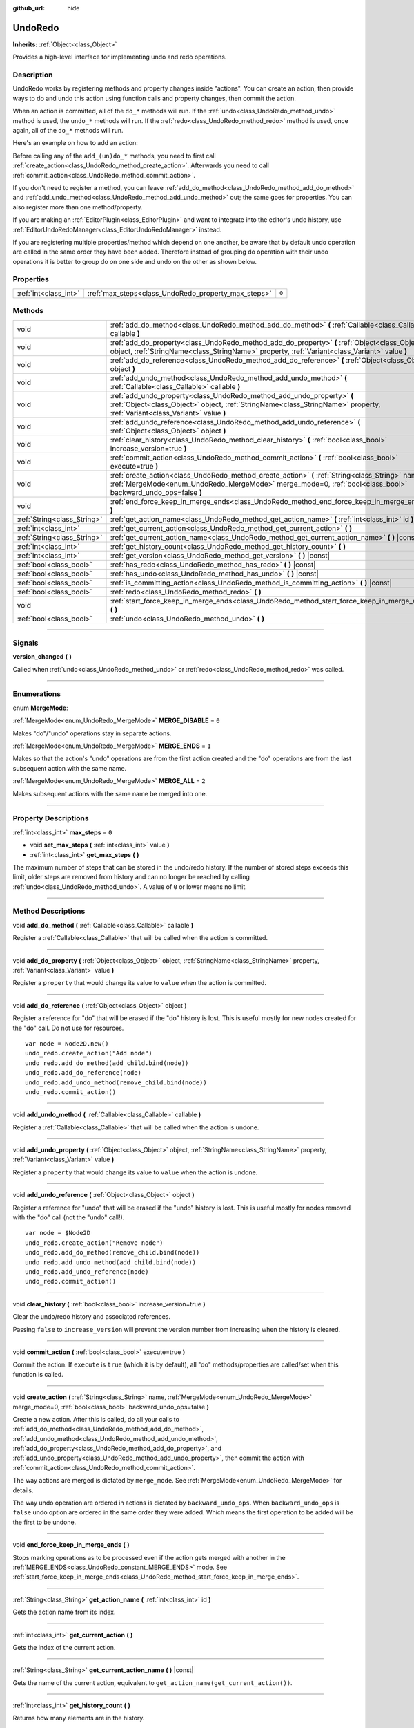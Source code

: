 :github_url: hide

.. DO NOT EDIT THIS FILE!!!
.. Generated automatically from Godot engine sources.
.. Generator: https://github.com/godotengine/godot/tree/master/doc/tools/make_rst.py.
.. XML source: https://github.com/godotengine/godot/tree/master/doc/classes/UndoRedo.xml.

.. _class_UndoRedo:

UndoRedo
========

**Inherits:** :ref:`Object<class_Object>`

Provides a high-level interface for implementing undo and redo operations.

.. rst-class:: classref-introduction-group

Description
-----------

UndoRedo works by registering methods and property changes inside "actions". You can create an action, then provide ways to do and undo this action using function calls and property changes, then commit the action.

When an action is committed, all of the ``do_*`` methods will run. If the :ref:`undo<class_UndoRedo_method_undo>` method is used, the ``undo_*`` methods will run. If the :ref:`redo<class_UndoRedo_method_redo>` method is used, once again, all of the ``do_*`` methods will run.

Here's an example on how to add an action:


.. tabs::

 .. code-tab:: gdscript

    var undo_redo = UndoRedo.new()
    
    func do_something():
        pass # Put your code here.
    
    func undo_something():
        pass # Put here the code that reverts what's done by "do_something()".
    
    func _on_my_button_pressed():
        var node = get_node("MyNode2D")
        undo_redo.create_action("Move the node")
        undo_redo.add_do_method(do_something)
        undo_redo.add_undo_method(undo_something)
        undo_redo.add_do_property(node, "position", Vector2(100,100))
        undo_redo.add_undo_property(node, "position", node.position)
        undo_redo.commit_action()

 .. code-tab:: csharp

    private UndoRedo _undoRedo;
    
    public override void _Ready()
    {
        _undoRedo = new UndoRedo();
    }
    
    public void DoSomething()
    {
        // Put your code here.
    }
    
    public void UndoSomething()
    {
        // Put here the code that reverts what's done by "DoSomething()".
    }
    
    private void OnMyButtonPressed()
    {
        var node = GetNode<Node2D>("MyNode2D");
        _undoRedo.CreateAction("Move the node");
        _undoRedo.AddDoMethod(new Callable(this, MethodName.DoSomething));
        _undoRedo.AddUndoMethod(new Callable(this, MethodName.UndoSomething));
        _undoRedo.AddDoProperty(node, "position", new Vector2(100, 100));
        _undoRedo.AddUndoProperty(node, "position", node.Position);
        _undoRedo.CommitAction();
    }



Before calling any of the ``add_(un)do_*`` methods, you need to first call :ref:`create_action<class_UndoRedo_method_create_action>`. Afterwards you need to call :ref:`commit_action<class_UndoRedo_method_commit_action>`.

If you don't need to register a method, you can leave :ref:`add_do_method<class_UndoRedo_method_add_do_method>` and :ref:`add_undo_method<class_UndoRedo_method_add_undo_method>` out; the same goes for properties. You can also register more than one method/property.

If you are making an :ref:`EditorPlugin<class_EditorPlugin>` and want to integrate into the editor's undo history, use :ref:`EditorUndoRedoManager<class_EditorUndoRedoManager>` instead.

If you are registering multiple properties/method which depend on one another, be aware that by default undo operation are called in the same order they have been added. Therefore instead of grouping do operation with their undo operations it is better to group do on one side and undo on the other as shown below.


.. tabs::

 .. code-tab:: gdscript

    undo_redo.create_action("Add object")
    
    # DO
    undo_redo.add_do_method(_create_object)
    undo_redo.add_do_method(_add_object_to_singleton)
    
    # UNDO
    undo_redo.add_undo_method(_remove_object_from_singleton)
    undo_redo.add_undo_method(_destroy_that_object)
    
    undo_redo.commit_action()

 .. code-tab:: csharp

    _undo_redo.CreateAction("Add object");
    
    // DO
    _undo_redo.AddDoMethod(new Callable(this, MethodName.CreateObject));
    _undo_redo.AddDoMethod(new Callable(this, MethodName.AddObjectToSingleton));
    
    // UNDO
    _undo_redo.AddUndoMethod(new Callable(this, MethodName.RemoveObjectFromSingleton));
    _undo_redo.AddUndoMethod(new Callable(this, MethodName.DestroyThatObject));
    
    _undo_redo.CommitAction();



.. rst-class:: classref-reftable-group

Properties
----------

.. table::
   :widths: auto

   +-----------------------+-----------------------------------------------------+-------+
   | :ref:`int<class_int>` | :ref:`max_steps<class_UndoRedo_property_max_steps>` | ``0`` |
   +-----------------------+-----------------------------------------------------+-------+

.. rst-class:: classref-reftable-group

Methods
-------

.. table::
   :widths: auto

   +-----------------------------+-----------------------------------------------------------------------------------------------------------------------------------------------------------------------------------------------------------------+
   | void                        | :ref:`add_do_method<class_UndoRedo_method_add_do_method>` **(** :ref:`Callable<class_Callable>` callable **)**                                                                                                  |
   +-----------------------------+-----------------------------------------------------------------------------------------------------------------------------------------------------------------------------------------------------------------+
   | void                        | :ref:`add_do_property<class_UndoRedo_method_add_do_property>` **(** :ref:`Object<class_Object>` object, :ref:`StringName<class_StringName>` property, :ref:`Variant<class_Variant>` value **)**                 |
   +-----------------------------+-----------------------------------------------------------------------------------------------------------------------------------------------------------------------------------------------------------------+
   | void                        | :ref:`add_do_reference<class_UndoRedo_method_add_do_reference>` **(** :ref:`Object<class_Object>` object **)**                                                                                                  |
   +-----------------------------+-----------------------------------------------------------------------------------------------------------------------------------------------------------------------------------------------------------------+
   | void                        | :ref:`add_undo_method<class_UndoRedo_method_add_undo_method>` **(** :ref:`Callable<class_Callable>` callable **)**                                                                                              |
   +-----------------------------+-----------------------------------------------------------------------------------------------------------------------------------------------------------------------------------------------------------------+
   | void                        | :ref:`add_undo_property<class_UndoRedo_method_add_undo_property>` **(** :ref:`Object<class_Object>` object, :ref:`StringName<class_StringName>` property, :ref:`Variant<class_Variant>` value **)**             |
   +-----------------------------+-----------------------------------------------------------------------------------------------------------------------------------------------------------------------------------------------------------------+
   | void                        | :ref:`add_undo_reference<class_UndoRedo_method_add_undo_reference>` **(** :ref:`Object<class_Object>` object **)**                                                                                              |
   +-----------------------------+-----------------------------------------------------------------------------------------------------------------------------------------------------------------------------------------------------------------+
   | void                        | :ref:`clear_history<class_UndoRedo_method_clear_history>` **(** :ref:`bool<class_bool>` increase_version=true **)**                                                                                             |
   +-----------------------------+-----------------------------------------------------------------------------------------------------------------------------------------------------------------------------------------------------------------+
   | void                        | :ref:`commit_action<class_UndoRedo_method_commit_action>` **(** :ref:`bool<class_bool>` execute=true **)**                                                                                                      |
   +-----------------------------+-----------------------------------------------------------------------------------------------------------------------------------------------------------------------------------------------------------------+
   | void                        | :ref:`create_action<class_UndoRedo_method_create_action>` **(** :ref:`String<class_String>` name, :ref:`MergeMode<enum_UndoRedo_MergeMode>` merge_mode=0, :ref:`bool<class_bool>` backward_undo_ops=false **)** |
   +-----------------------------+-----------------------------------------------------------------------------------------------------------------------------------------------------------------------------------------------------------------+
   | void                        | :ref:`end_force_keep_in_merge_ends<class_UndoRedo_method_end_force_keep_in_merge_ends>` **(** **)**                                                                                                             |
   +-----------------------------+-----------------------------------------------------------------------------------------------------------------------------------------------------------------------------------------------------------------+
   | :ref:`String<class_String>` | :ref:`get_action_name<class_UndoRedo_method_get_action_name>` **(** :ref:`int<class_int>` id **)**                                                                                                              |
   +-----------------------------+-----------------------------------------------------------------------------------------------------------------------------------------------------------------------------------------------------------------+
   | :ref:`int<class_int>`       | :ref:`get_current_action<class_UndoRedo_method_get_current_action>` **(** **)**                                                                                                                                 |
   +-----------------------------+-----------------------------------------------------------------------------------------------------------------------------------------------------------------------------------------------------------------+
   | :ref:`String<class_String>` | :ref:`get_current_action_name<class_UndoRedo_method_get_current_action_name>` **(** **)** |const|                                                                                                               |
   +-----------------------------+-----------------------------------------------------------------------------------------------------------------------------------------------------------------------------------------------------------------+
   | :ref:`int<class_int>`       | :ref:`get_history_count<class_UndoRedo_method_get_history_count>` **(** **)**                                                                                                                                   |
   +-----------------------------+-----------------------------------------------------------------------------------------------------------------------------------------------------------------------------------------------------------------+
   | :ref:`int<class_int>`       | :ref:`get_version<class_UndoRedo_method_get_version>` **(** **)** |const|                                                                                                                                       |
   +-----------------------------+-----------------------------------------------------------------------------------------------------------------------------------------------------------------------------------------------------------------+
   | :ref:`bool<class_bool>`     | :ref:`has_redo<class_UndoRedo_method_has_redo>` **(** **)** |const|                                                                                                                                             |
   +-----------------------------+-----------------------------------------------------------------------------------------------------------------------------------------------------------------------------------------------------------------+
   | :ref:`bool<class_bool>`     | :ref:`has_undo<class_UndoRedo_method_has_undo>` **(** **)** |const|                                                                                                                                             |
   +-----------------------------+-----------------------------------------------------------------------------------------------------------------------------------------------------------------------------------------------------------------+
   | :ref:`bool<class_bool>`     | :ref:`is_committing_action<class_UndoRedo_method_is_committing_action>` **(** **)** |const|                                                                                                                     |
   +-----------------------------+-----------------------------------------------------------------------------------------------------------------------------------------------------------------------------------------------------------------+
   | :ref:`bool<class_bool>`     | :ref:`redo<class_UndoRedo_method_redo>` **(** **)**                                                                                                                                                             |
   +-----------------------------+-----------------------------------------------------------------------------------------------------------------------------------------------------------------------------------------------------------------+
   | void                        | :ref:`start_force_keep_in_merge_ends<class_UndoRedo_method_start_force_keep_in_merge_ends>` **(** **)**                                                                                                         |
   +-----------------------------+-----------------------------------------------------------------------------------------------------------------------------------------------------------------------------------------------------------------+
   | :ref:`bool<class_bool>`     | :ref:`undo<class_UndoRedo_method_undo>` **(** **)**                                                                                                                                                             |
   +-----------------------------+-----------------------------------------------------------------------------------------------------------------------------------------------------------------------------------------------------------------+

.. rst-class:: classref-section-separator

----

.. rst-class:: classref-descriptions-group

Signals
-------

.. _class_UndoRedo_signal_version_changed:

.. rst-class:: classref-signal

**version_changed** **(** **)**

Called when :ref:`undo<class_UndoRedo_method_undo>` or :ref:`redo<class_UndoRedo_method_redo>` was called.

.. rst-class:: classref-section-separator

----

.. rst-class:: classref-descriptions-group

Enumerations
------------

.. _enum_UndoRedo_MergeMode:

.. rst-class:: classref-enumeration

enum **MergeMode**:

.. _class_UndoRedo_constant_MERGE_DISABLE:

.. rst-class:: classref-enumeration-constant

:ref:`MergeMode<enum_UndoRedo_MergeMode>` **MERGE_DISABLE** = ``0``

Makes "do"/"undo" operations stay in separate actions.

.. _class_UndoRedo_constant_MERGE_ENDS:

.. rst-class:: classref-enumeration-constant

:ref:`MergeMode<enum_UndoRedo_MergeMode>` **MERGE_ENDS** = ``1``

Makes so that the action's "undo" operations are from the first action created and the "do" operations are from the last subsequent action with the same name.

.. _class_UndoRedo_constant_MERGE_ALL:

.. rst-class:: classref-enumeration-constant

:ref:`MergeMode<enum_UndoRedo_MergeMode>` **MERGE_ALL** = ``2``

Makes subsequent actions with the same name be merged into one.

.. rst-class:: classref-section-separator

----

.. rst-class:: classref-descriptions-group

Property Descriptions
---------------------

.. _class_UndoRedo_property_max_steps:

.. rst-class:: classref-property

:ref:`int<class_int>` **max_steps** = ``0``

.. rst-class:: classref-property-setget

- void **set_max_steps** **(** :ref:`int<class_int>` value **)**
- :ref:`int<class_int>` **get_max_steps** **(** **)**

The maximum number of steps that can be stored in the undo/redo history. If the number of stored steps exceeds this limit, older steps are removed from history and can no longer be reached by calling :ref:`undo<class_UndoRedo_method_undo>`. A value of ``0`` or lower means no limit.

.. rst-class:: classref-section-separator

----

.. rst-class:: classref-descriptions-group

Method Descriptions
-------------------

.. _class_UndoRedo_method_add_do_method:

.. rst-class:: classref-method

void **add_do_method** **(** :ref:`Callable<class_Callable>` callable **)**

Register a :ref:`Callable<class_Callable>` that will be called when the action is committed.

.. rst-class:: classref-item-separator

----

.. _class_UndoRedo_method_add_do_property:

.. rst-class:: classref-method

void **add_do_property** **(** :ref:`Object<class_Object>` object, :ref:`StringName<class_StringName>` property, :ref:`Variant<class_Variant>` value **)**

Register a ``property`` that would change its value to ``value`` when the action is committed.

.. rst-class:: classref-item-separator

----

.. _class_UndoRedo_method_add_do_reference:

.. rst-class:: classref-method

void **add_do_reference** **(** :ref:`Object<class_Object>` object **)**

Register a reference for "do" that will be erased if the "do" history is lost. This is useful mostly for new nodes created for the "do" call. Do not use for resources.

::

    var node = Node2D.new()
    undo_redo.create_action("Add node")
    undo_redo.add_do_method(add_child.bind(node))
    undo_redo.add_do_reference(node)
    undo_redo.add_undo_method(remove_child.bind(node))
    undo_redo.commit_action()

.. rst-class:: classref-item-separator

----

.. _class_UndoRedo_method_add_undo_method:

.. rst-class:: classref-method

void **add_undo_method** **(** :ref:`Callable<class_Callable>` callable **)**

Register a :ref:`Callable<class_Callable>` that will be called when the action is undone.

.. rst-class:: classref-item-separator

----

.. _class_UndoRedo_method_add_undo_property:

.. rst-class:: classref-method

void **add_undo_property** **(** :ref:`Object<class_Object>` object, :ref:`StringName<class_StringName>` property, :ref:`Variant<class_Variant>` value **)**

Register a ``property`` that would change its value to ``value`` when the action is undone.

.. rst-class:: classref-item-separator

----

.. _class_UndoRedo_method_add_undo_reference:

.. rst-class:: classref-method

void **add_undo_reference** **(** :ref:`Object<class_Object>` object **)**

Register a reference for "undo" that will be erased if the "undo" history is lost. This is useful mostly for nodes removed with the "do" call (not the "undo" call!).

::

    var node = $Node2D
    undo_redo.create_action("Remove node")
    undo_redo.add_do_method(remove_child.bind(node))
    undo_redo.add_undo_method(add_child.bind(node))
    undo_redo.add_undo_reference(node)
    undo_redo.commit_action()

.. rst-class:: classref-item-separator

----

.. _class_UndoRedo_method_clear_history:

.. rst-class:: classref-method

void **clear_history** **(** :ref:`bool<class_bool>` increase_version=true **)**

Clear the undo/redo history and associated references.

Passing ``false`` to ``increase_version`` will prevent the version number from increasing when the history is cleared.

.. rst-class:: classref-item-separator

----

.. _class_UndoRedo_method_commit_action:

.. rst-class:: classref-method

void **commit_action** **(** :ref:`bool<class_bool>` execute=true **)**

Commit the action. If ``execute`` is ``true`` (which it is by default), all "do" methods/properties are called/set when this function is called.

.. rst-class:: classref-item-separator

----

.. _class_UndoRedo_method_create_action:

.. rst-class:: classref-method

void **create_action** **(** :ref:`String<class_String>` name, :ref:`MergeMode<enum_UndoRedo_MergeMode>` merge_mode=0, :ref:`bool<class_bool>` backward_undo_ops=false **)**

Create a new action. After this is called, do all your calls to :ref:`add_do_method<class_UndoRedo_method_add_do_method>`, :ref:`add_undo_method<class_UndoRedo_method_add_undo_method>`, :ref:`add_do_property<class_UndoRedo_method_add_do_property>`, and :ref:`add_undo_property<class_UndoRedo_method_add_undo_property>`, then commit the action with :ref:`commit_action<class_UndoRedo_method_commit_action>`.

The way actions are merged is dictated by ``merge_mode``. See :ref:`MergeMode<enum_UndoRedo_MergeMode>` for details.

The way undo operation are ordered in actions is dictated by ``backward_undo_ops``. When ``backward_undo_ops`` is ``false`` undo option are ordered in the same order they were added. Which means the first operation to be added will be the first to be undone.

.. rst-class:: classref-item-separator

----

.. _class_UndoRedo_method_end_force_keep_in_merge_ends:

.. rst-class:: classref-method

void **end_force_keep_in_merge_ends** **(** **)**

Stops marking operations as to be processed even if the action gets merged with another in the :ref:`MERGE_ENDS<class_UndoRedo_constant_MERGE_ENDS>` mode. See :ref:`start_force_keep_in_merge_ends<class_UndoRedo_method_start_force_keep_in_merge_ends>`.

.. rst-class:: classref-item-separator

----

.. _class_UndoRedo_method_get_action_name:

.. rst-class:: classref-method

:ref:`String<class_String>` **get_action_name** **(** :ref:`int<class_int>` id **)**

Gets the action name from its index.

.. rst-class:: classref-item-separator

----

.. _class_UndoRedo_method_get_current_action:

.. rst-class:: classref-method

:ref:`int<class_int>` **get_current_action** **(** **)**

Gets the index of the current action.

.. rst-class:: classref-item-separator

----

.. _class_UndoRedo_method_get_current_action_name:

.. rst-class:: classref-method

:ref:`String<class_String>` **get_current_action_name** **(** **)** |const|

Gets the name of the current action, equivalent to ``get_action_name(get_current_action())``.

.. rst-class:: classref-item-separator

----

.. _class_UndoRedo_method_get_history_count:

.. rst-class:: classref-method

:ref:`int<class_int>` **get_history_count** **(** **)**

Returns how many elements are in the history.

.. rst-class:: classref-item-separator

----

.. _class_UndoRedo_method_get_version:

.. rst-class:: classref-method

:ref:`int<class_int>` **get_version** **(** **)** |const|

Gets the version. Every time a new action is committed, the **UndoRedo**'s version number is increased automatically.

This is useful mostly to check if something changed from a saved version.

.. rst-class:: classref-item-separator

----

.. _class_UndoRedo_method_has_redo:

.. rst-class:: classref-method

:ref:`bool<class_bool>` **has_redo** **(** **)** |const|

Returns ``true`` if a "redo" action is available.

.. rst-class:: classref-item-separator

----

.. _class_UndoRedo_method_has_undo:

.. rst-class:: classref-method

:ref:`bool<class_bool>` **has_undo** **(** **)** |const|

Returns ``true`` if an "undo" action is available.

.. rst-class:: classref-item-separator

----

.. _class_UndoRedo_method_is_committing_action:

.. rst-class:: classref-method

:ref:`bool<class_bool>` **is_committing_action** **(** **)** |const|

Returns ``true`` if the **UndoRedo** is currently committing the action, i.e. running its "do" method or property change (see :ref:`commit_action<class_UndoRedo_method_commit_action>`).

.. rst-class:: classref-item-separator

----

.. _class_UndoRedo_method_redo:

.. rst-class:: classref-method

:ref:`bool<class_bool>` **redo** **(** **)**

Redo the last action.

.. rst-class:: classref-item-separator

----

.. _class_UndoRedo_method_start_force_keep_in_merge_ends:

.. rst-class:: classref-method

void **start_force_keep_in_merge_ends** **(** **)**

Marks the next "do" and "undo" operations to be processed even if the action gets merged with another in the :ref:`MERGE_ENDS<class_UndoRedo_constant_MERGE_ENDS>` mode. Return to normal operation using :ref:`end_force_keep_in_merge_ends<class_UndoRedo_method_end_force_keep_in_merge_ends>`.

.. rst-class:: classref-item-separator

----

.. _class_UndoRedo_method_undo:

.. rst-class:: classref-method

:ref:`bool<class_bool>` **undo** **(** **)**

Undo the last action.

.. |virtual| replace:: :abbr:`virtual (This method should typically be overridden by the user to have any effect.)`
.. |const| replace:: :abbr:`const (This method has no side effects. It doesn't modify any of the instance's member variables.)`
.. |vararg| replace:: :abbr:`vararg (This method accepts any number of arguments after the ones described here.)`
.. |constructor| replace:: :abbr:`constructor (This method is used to construct a type.)`
.. |static| replace:: :abbr:`static (This method doesn't need an instance to be called, so it can be called directly using the class name.)`
.. |operator| replace:: :abbr:`operator (This method describes a valid operator to use with this type as left-hand operand.)`
.. |bitfield| replace:: :abbr:`BitField (This value is an integer composed as a bitmask of the following flags.)`

